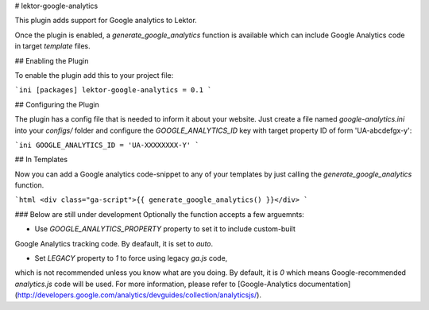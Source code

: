 # lektor-google-analytics

This plugin adds support for Google analytics to Lektor.  

Once the plugin is enabled, a `generate_google_analytics` function 
is available which can include Google Analytics code in target `template` files.


## Enabling the Plugin

To enable the plugin add this to your project file:

```ini
[packages]
lektor-google-analytics = 0.1
```

## Configuring the Plugin

The plugin has a config file that is needed to inform it about your
website.  Just create a file named `google-analytics.ini` into your
`configs/` folder and configure the `GOOGLE_ANALYTICS_ID` key with target 
property ID of form 'UA-abcdefgx-y':

```ini
GOOGLE_ANALYTICS_ID = 'UA-XXXXXXXX-Y'
```

## In Templates

Now you can add a Google analytics code-snippet to any of your templates by 
just calling the `generate_google_analytics` function.

```html
<div class="ga-script">{{ generate_google_analytics() }}</div>
```

### Below are still under development
Optionally the function accepts a few arguemnts:

* Use `GOOGLE_ANALYTICS_PROPERTY` property to set it to include custom-built 
Google Analytics tracking code. By deafault, it is set to `auto`.

* Set `LEGACY` property to `1` to force using legacy `ga.js` code, 
which is not recommended unless you know what are you doing.
By default, it is `0` which means Google-recommended `analytics.js` code will
be used.
For more information, please refer to 
[Google-Analytics documentation](http://developers.google.com/analytics/devguides/collection/analyticsjs/).



